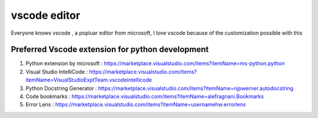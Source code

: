 ##################
vscode editor
##################

Everyone knows vscode , a popluar editor from microsoft, I love vscode because of the customization possible with this 

Preferred Vscode extension for python development
*************************************************

#. Python extension by microsoft : https://marketplace.visualstudio.com/items?itemName=ms-python.python
#. Visual Studio IntelliCode : https://marketplace.visualstudio.com/items?itemName=VisualStudioExptTeam.vscodeintellicode
#. Python Docstring Generator : https://marketplace.visualstudio.com/items?itemName=njpwerner.autodocstring
#. Code bookmarks : https://marketplace.visualstudio.com/items?itemName=alefragnani.Bookmarks
#. Error Lens : https://marketplace.visualstudio.com/items?itemName=usernamehw.errorlens



